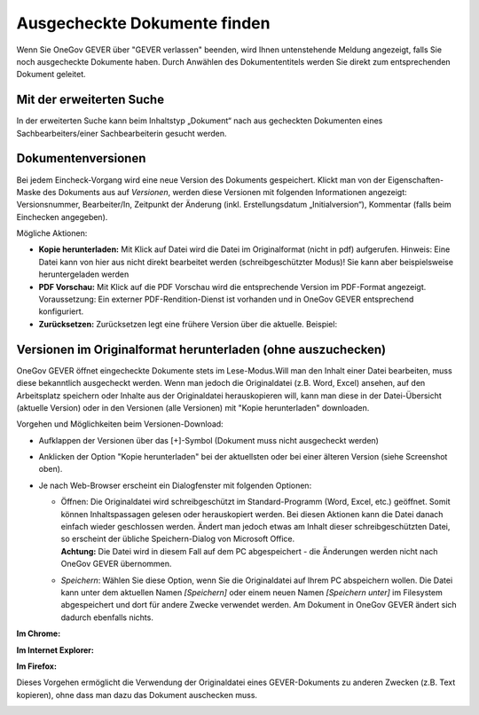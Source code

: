 Ausgecheckte Dokumente finden
-----------------------------

Wenn Sie OneGov GEVER über "GEVER verlassen" beenden, wird Ihnen
untenstehende Meldung angezeigt, falls Sie noch ausgecheckte
Dokumente haben. Durch Anwählen des Dokumententitels werden
Sie direkt zum entsprechenden Dokument geleitet.

Mit der erweiterten Suche
~~~~~~~~~~~~~~~~~~~~~~~~~

In der erweiterten Suche kann beim Inhaltstyp „Dokument“ nach
aus gecheckten Dokumenten eines Sachbearbeiters/einer
Sachbearbeiterin gesucht werden.

Dokumentenversionen
~~~~~~~~~~~~~~~~~~~

Bei jedem Eincheck-Vorgang wird eine neue Version des Dokuments
gespeichert. Klickt man von der Eigenschaften-Maske des Dokuments aus
auf *Versionen*, werden diese Versionen mit folgenden Informationen
angezeigt: Versionsnummer, Bearbeiter/In, Zeitpunkt der Änderung (inkl.
Erstellungsdatum „Initialversion“), Kommentar (falls beim Einchecken
angegeben).

|img-dokumente-14|

Mögliche Aktionen:

-  **Kopie herunterladen:** Mit Klick auf Datei wird die Datei im
   Originalformat (nicht in pdf) aufgerufen. Hinweis: Eine Datei kann
   von hier aus nicht direkt bearbeitet werden (schreibgeschützter
   Modus)! Sie kann aber beispielsweise heruntergeladen werden

-  **PDF Vorschau:** Mit Klick auf die PDF Vorschau wird die
   entsprechende Version im PDF-Format angezeigt. Voraussetzung: Ein
   externer PDF-Rendition-Dienst ist vorhanden und in OneGov GEVER
   entsprechend konfiguriert.

-  **Zurücksetzen:** Zurücksetzen legt eine frühere Version über die
   aktuelle. Beispiel:

Versionen im Originalformat herunterladen (ohne auszuchecken)
~~~~~~~~~~~~~~~~~~~~~~~~~~~~~~~~~~~~~~~~~~~~~~~~~~~~~~~~~~~~~

OneGov GEVER öffnet eingecheckte Dokumente stets im Lese-Modus.Will man
den Inhalt einer Datei bearbeiten, muss diese bekanntlich ausgecheckt
werden. Wenn man jedoch die Originaldatei (z.B. Word, Excel) ansehen,
auf den Arbeitsplatz speichern oder Inhalte aus der Originaldatei
herauskopieren will, kann man diese in der Datei-Übersicht (aktuelle
Version) oder in den Versionen (alle Versionen) mit "Kopie
herunterladen" downloaden.

|img-dokumente-15|

Vorgehen und Möglichkeiten beim Versionen-Download:

-  Aufklappen der Versionen über das [+]-Symbol (Dokument muss nicht
   ausgecheckt werden)

-  Anklicken der Option "Kopie herunterladen" bei der aktuellsten oder
   bei einer älteren Version (siehe Screenshot oben).

-  Je nach Web-Browser erscheint ein Dialogfenster mit folgenden
   Optionen:

   -  | Öffnen: Die Originaldatei wird schreibgeschützt im
        Standard-Programm (Word, Excel, etc.) geöffnet. Somit können
        Inhaltspassagen gelesen oder herauskopiert werden. Bei diesen
        Aktionen kann die Datei danach einfach wieder geschlossen
        werden. Ändert man jedoch etwas am Inhalt dieser
        schreibgeschützten Datei, so erscheint der übliche
        Speichern-Dialog von Microsoft Office.
      | **Achtung:** Die Datei wird in diesem Fall auf dem PC
        abgespeichert - die Änderungen werden nicht nach OneGov GEVER
        übernommen.

   -  *Speichern*: Wählen Sie diese Option, wenn Sie die Originaldatei
      auf Ihrem PC abspeichern wollen. Die Datei kann unter dem
      aktuellen Namen *[Speichern]* oder einem neuen Namen *[Speichern
      unter]* im Filesystem abgespeichert und dort für andere Zwecke
      verwendet werden. Am Dokument in OneGov GEVER ändert sich dadurch
      ebenfalls nichts.

**Im Chrome:**

|img-dokumente-16|

**Im Internet Explorer:**

|image67|

**Im Firefox:**

|image68|

Dieses Vorgehen ermöglicht die Verwendung der Originaldatei eines
GEVER-Dokuments zu anderen Zwecken (z.B. Text kopieren), ohne dass man
dazu das Dokument auschecken muss.

|img-dokumente-17|

.. |img-dokumente-14| image:: ../img/media/img-dokumente-14.png
.. |img-dokumente-15| image:: ../img/media/img-dokumente-15.png
.. |img-dokumente-16| image:: ../img/media/img-dokumente-16.png
.. |image67| image:: ../img/media/image67.png
.. |image68| image:: ../img/media/image68.png
.. |img-dokumente-17| image:: ../img/media/img-dokumente-17.png

.. disqus::
